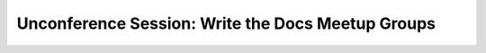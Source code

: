 Unconference Session: Write the Docs Meetup Groups
==================================================

.. datatemplate::
   :source: /_data/2017.na.speakers.yaml
   :template: videos/video-detail.html
   :key: 4

